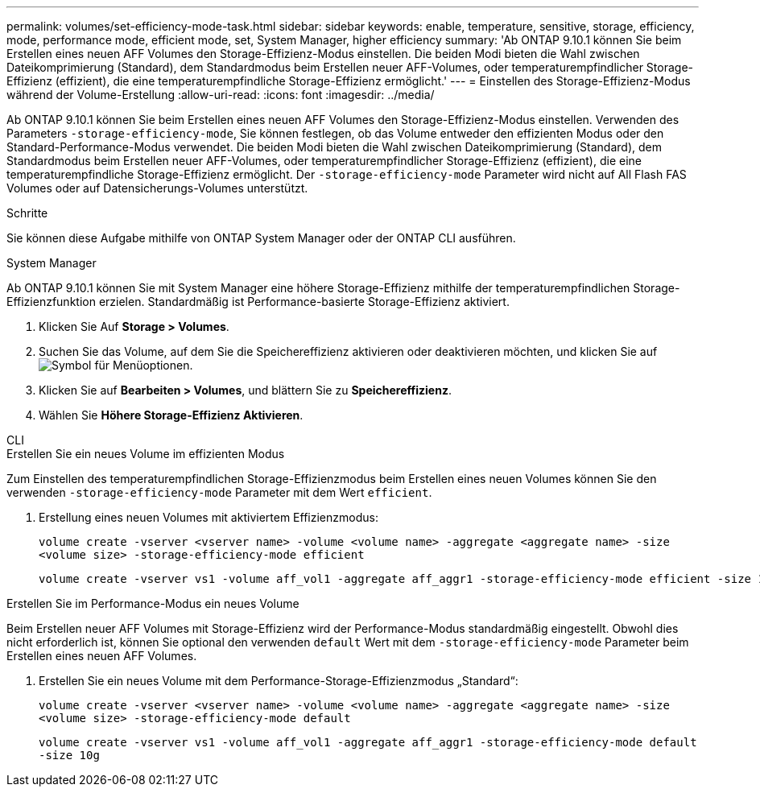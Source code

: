 ---
permalink: volumes/set-efficiency-mode-task.html 
sidebar: sidebar 
keywords: enable, temperature, sensitive, storage, efficiency, mode, performance mode, efficient mode, set, System Manager, higher efficiency 
summary: 'Ab ONTAP 9.10.1 können Sie beim Erstellen eines neuen AFF Volumes den Storage-Effizienz-Modus einstellen. Die beiden Modi bieten die Wahl zwischen Dateikomprimierung (Standard), dem Standardmodus beim Erstellen neuer AFF-Volumes, oder temperaturempfindlicher Storage-Effizienz (effizient), die eine temperaturempfindliche Storage-Effizienz ermöglicht.' 
---
= Einstellen des Storage-Effizienz-Modus während der Volume-Erstellung
:allow-uri-read: 
:icons: font
:imagesdir: ../media/


[role="lead"]
Ab ONTAP 9.10.1 können Sie beim Erstellen eines neuen AFF Volumes den Storage-Effizienz-Modus einstellen. Verwenden des Parameters `-storage-efficiency-mode`, Sie können festlegen, ob das Volume entweder den effizienten Modus oder den Standard-Performance-Modus verwendet. Die beiden Modi bieten die Wahl zwischen Dateikomprimierung (Standard), dem Standardmodus beim Erstellen neuer AFF-Volumes, oder temperaturempfindlicher Storage-Effizienz (effizient), die eine temperaturempfindliche Storage-Effizienz ermöglicht. Der `-storage-efficiency-mode` Parameter wird nicht auf All Flash FAS Volumes oder auf Datensicherungs-Volumes unterstützt.

.Schritte
Sie können diese Aufgabe mithilfe von ONTAP System Manager oder der ONTAP CLI ausführen.

[role="tabbed-block"]
====
.System Manager
--
Ab ONTAP 9.10.1 können Sie mit System Manager eine höhere Storage-Effizienz mithilfe der temperaturempfindlichen Storage-Effizienzfunktion erzielen. Standardmäßig ist Performance-basierte Storage-Effizienz aktiviert.

. Klicken Sie Auf *Storage > Volumes*.
. Suchen Sie das Volume, auf dem Sie die Speichereffizienz aktivieren oder deaktivieren möchten, und klicken Sie auf image:icon_kabob.gif["Symbol für Menüoptionen"].
. Klicken Sie auf *Bearbeiten > Volumes*, und blättern Sie zu *Speichereffizienz*.
. Wählen Sie *Höhere Storage-Effizienz Aktivieren*.


--
.CLI
--
.Erstellen Sie ein neues Volume im effizienten Modus
Zum Einstellen des temperaturempfindlichen Storage-Effizienzmodus beim Erstellen eines neuen Volumes können Sie den verwenden `-storage-efficiency-mode` Parameter mit dem Wert `efficient`.

. Erstellung eines neuen Volumes mit aktiviertem Effizienzmodus:
+
`volume create -vserver <vserver name> -volume <volume name> -aggregate <aggregate name> -size <volume size> -storage-efficiency-mode efficient`

+
[listing]
----
volume create -vserver vs1 -volume aff_vol1 -aggregate aff_aggr1 -storage-efficiency-mode efficient -size 10g
----


.Erstellen Sie im Performance-Modus ein neues Volume
Beim Erstellen neuer AFF Volumes mit Storage-Effizienz wird der Performance-Modus standardmäßig eingestellt. Obwohl dies nicht erforderlich ist, können Sie optional den verwenden `default` Wert mit dem `-storage-efficiency-mode` Parameter beim Erstellen eines neuen AFF Volumes.

. Erstellen Sie ein neues Volume mit dem Performance-Storage-Effizienzmodus „Standard“:
+
`volume create -vserver <vserver name> -volume <volume name> -aggregate <aggregate name> -size <volume size> -storage-efficiency-mode default`

+
`volume create -vserver vs1 -volume aff_vol1 -aggregate aff_aggr1 -storage-efficiency-mode default -size 10g`



--
====